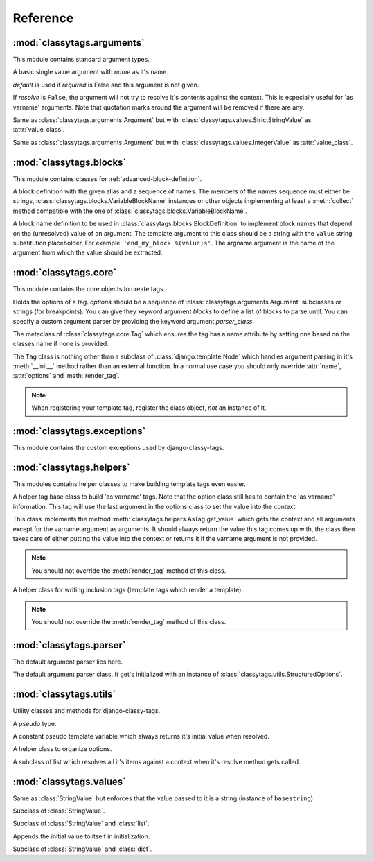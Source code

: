 =========
Reference
=========

***************************
:mod:`classytags.arguments`
***************************

.. module:: classytags.arguments

This module contains standard argument types.


.. class:: Argument(name[, default=None][, required=True], [resolve=True])

    A basic single value argument with *name* as it's name.
    
    *default* is used if *required* is False and this argument is not given.
    
    If *resolve* is ``False``, the argument will
    not try to resolve it's contents against the context. This is especially
    useful for 'as varname' arguments. Note that quotation marks around the
    argument will be removed if there are any.
    
    .. attribute:: value_class
    
        The class to be used to wrap the value in. Defaults to
        :class:`classytags.values.StringValue.` 
    
    .. method:: get_default()
    
        Returns the default value for this argument
        
    .. method:: parse(parser, token, tagname, kwargs)
    
        Parses a single *token* into *kwargs*. Should return ``True`` if it
        consumed this token or ``False`` if it didn't.
        
    .. method:: parse_token(parser, token)
    
        Parses a single *token* using *parser* into an object which is can be
        resolved against a context. Usually this is a template variable, a
        filter expression or a :class:`classytags.utils.TemplateConstant`.


.. class:: Argument(name[, default=None][, required=True], [resolve=True])

    Same as :class:`classytags.arguments.Argument` but with
    :class:`classytags.values.StrictStringValue` as :attr:`value_class`.


.. class:: KeywordArgument(name[, default=None][, required=True] \
                          [, resolve=True][, defaultkey=None][, splitter='='])

    An argument that allows ``key=value`` notation.
    
    *defaultkey* is used as key if no key is given or the default value should
    be used.

    *splitter* is used to split the key value pair.
    
    .. attribute:: wrapper_class
    
        Class to use to wrap the key value pair in. Defaults to
        :class:`classytags.values.DictValue`.
    
        
.. class:: IntegerArgument

    Same as :class:`classytags.arguments.Argument` but with
    :class:`classytags.values.IntegerValue` as :attr:`value_class`.
    
    
.. class:: ChoiceArgument(name, choices[, default=None][, required=True] \
                          [, resolve=True])

	An argument which validates it's input against predefined choices.

    
.. class:: MultiValueArgument(name[, default=NULL][, required=True] \
                              [, max_values=None][, resolve=True])

    An argument which accepts a variable amount of values. The maximum amount of
    accepted values can be controlled with the *max_values* argument which 
    defaults to ``None``, meaning there is no maximum amount of values.
    
    *default* is an empty list if *required* is ``False``.
    
    *resolve* has the same effects as in 
    :class:`classytags.arguments.Argument` however applies to all values of this
    argument.
    
    The default value for :attr:`value_class` is$
    :class:`classytags.values.ListValue`.
    
    .. attribute:: sequence_class
    
        Class to be used to build the sequence. Defaults to 
        :class:`classytags.utils.ResolvableList`.


.. class:: MultiKeywordArgument(name[, default=None][, required=True] \
                                [, resolve=True][, max_values=None] \
                                [, splitter='='])

    Similar to :class:`classytags.arguments.KeywordArgument` but allows multiple
    key value pairs to be given. The will be merged into one dictionary.
    
    Arguments are the same as for :class:`classytags.arguments.KeywordArgument`
    and :class:`classytags.arguments.MultiValueArgument`, except that
    *default_key* is not accepted and *default* should be a dictionary or
    ``None``.

  
.. class:: Flag(name[, default=NULL][, true_values=None][, false_values=None] \
                [, case_sensitive=False])
    
    A boolean flag. Either *true_values* or *false_values* must be provided.
    
    If *default* is not given, this argument is required.
    
    *true_values* and *false_values* must be either a list or a tuple of 
    strings. If both *true_values* and *false_values* are given, any value not
    in those sequences will raise a :class:`classytag.exceptions.InvalidFlag`
    exception.
    
    *case_sensitive* defaults to ``False`` and controls whether the values are
    matched case sensitive or not.
    
    
************************
:mod:`classytags.blocks`
************************

.. module:: classytags.blocks

This module contains classes for :ref:`advanced-block-definition`.


.. class:: BlockDefintion(alias, *names)

    A block definition with the given alias and a sequence of names. The members
    of the names sequence must either be strings,
    :class:`classytags.blocks.VariableBlockName` instances or other objects
    implementing at least a :meth:`collect` method compatible with the one of
    :class:`classytags.blocks.VariableBlockName`.
    
    .. attribute:: alias
    
        The alias for this definition to be used in the tag's kwargs.
    
    .. attribute:: names 
    
        Sequence of strings or block name definitions.
    
    .. method:: validate(options)
    
        Validates this definition against an instance of
        :class:`classytags.core.Options` by calling the :meth:`validate` on all
        it's :attr:`names` if such a method is available.
        
    .. method:: collect(parser)
    
        Returns a sequence of strings to be used in the ``parse_until``
        statement. This is a sequence of strings that this block accepts to be
        handled. The parser argument is an instance of
        :class:`classytags.parser.Parser`.


.. class:: VariableBlockName(template, argname)

    A block name definition to be used in
    :class:`classytags.blocks.BlockDefinition` to implement block names that
    depend on the (unresolved) value of an argument. The template argument to
    this class should be a string with the ``value`` string substitution
    placeholder. For example: ``'end_my_block %(value)s'``. The argname argument
    is the name of the argument from which the value should be extracted.
    
    .. method:: validate(options)
        
        Validates that the given argname is actually available on the tag.
        
    .. method:: collect(parser)
    
        Returns the template substitued with the value extracted from the tag.  


**********************
:mod:`classytags.core`
**********************

.. module:: classytags.core

This module contains the core objects to create tags.

        
.. class:: Options(*options, **kwargs)

    Holds the options of a tag. *options* should be a sequence of 
    :class:`classytags.arguments.Argument` subclasses or strings (for
    breakpoints).
    You can give they keyword argument *blocks* to define a list of blocks to
    parse until.
    You can specify a custom argument parser by providing the keyword argument
    *parser_class*.
    
    .. attribute:: all_argument_names
    
        A list of all argument names in this tag options.
        Used by :class:`classytags.blocks.VariableBlockName` to validate it's
        definition. 
    
    .. method:: get_parser_class()
    
        Returns :class:`classytags.parser.Parser` or a subclass of it.
        
    .. method:: bootstrap()
        
        An internal method to bootstrap the arguments. Returns an instance of
        :class:`classytags.utils.StructuredOptions`.
        
    .. method:: parse(parser, token):
        
        An internal method to parse the template tag. Returns a tuple
        ``(arguments, blocks)``.


.. class:: TagMeta

    The metaclass of :class:`classytags.core.Tag` which ensures the tag has a
    name attribute by setting one based on the classes name if none is provided.

   
.. class:: Tag(parser, token)

    The ``Tag`` class is nothing other than a subclass of
    :class:`django.template.Node` which handles argument parsing in it's 
    :meth:`__init__` method rather than an external function. In a normal use
    case you should only override :attr:`name`, :attr:`options` and
    :meth:`render_tag`.
    
    .. note::
    
        When registering your template tag, register the class object, *not*
        an instance of it.
        
    .. attribute:: name
        
        The name of this tag (for use in templates). This attribute is optional
        and if not provided, the un-camelcase class name will be used instead.
        So MyTag becomes my_tag.
        
    .. attribute:: options
    
        An instance of :class:`classytags.core.Options` which holds the
        options of this tag.
        
    .. method:: __init__(parser, token):
    
        .. warning::
        
            This is an internal method. It is only documented here for those
            who would like to extend django-classy-tags.
            
        This is where the arguments to this tag get parsed. It's the equivalent
        to a *compile function* in Django's standard templating system.
        This method does nothing else but assing the :attr:`kwargs` and 
        :attr:`blocks` attributes to the output of :meth:`options.parse` with
        the given *parser* and *token*.
        
    .. method:: render(context)
    
        .. warning::
        
            This is an internal method. It is only documented here for those
            who would like to extend django-classy-tags.
            
        This method resolves the arguments to this tag against the context and
        then calls :meth:`render_tag` with the context and those arguments and
        returns the return value of that method.
        
    .. method:: render_tag(context[, **kwargs])
    
        The method used to render this tag for a given context. *kwargs* is a 
        dictionary of the (already resolved) options of this tag as well as the
        blocks (as nodelists) this tag parses until if any are given.
        This method should return a string.
    

****************************
:mod:`classytags.exceptions`
****************************

.. module:: classytags.exceptions

This module contains the custom exceptions used by django-classy-tags.
 
.. exception:: BaseError
    
    The base class for all custom excpetions, should never be raised directly.
    

.. exception:: ArgumentRequiredError(argument, tagname)

    Gets raised if an option of a tag is required but not provided.
    

.. exception:: InvalidFlag(argname, actual_value, allowed_values, tagname)

    Gets raised if a given value for a flag option is neither in *true_values*
    nor *false_values*.
    

.. exception:: BreakpointExpected(tagname, breakpoints, got)

    Gets raised if a breakpoint was expected, but another argument was found.
    

.. exception:: TooManyArguments(tagname, extra)

    Gets raised if too many arguments are provided for a tag.
        
        
*************************
:mod:`classytags.helpers`
*************************

.. module:: classytags.helpers

This modules contains helper classes to make building template tags even easier.

.. class:: AsTag

    A helper tag base class to build 'as varname' tags. Note that the option
    class still has to contain the 'as varname' information. This tag will use
    the last argument in the options class to set the value into the context.
    
    This class implements the method :meth:`classytags.helpers.AsTag.get_value`
    which gets the context and all arguments except for the varname argument as
    arguments. It should always return the value this tag comes up with, the
    class then takes care of either putting the value into the context or 
    returns it if the varname argument is not provided.
    
    .. note::
    
        You should not override the :meth:`render_tag` method of this class.

    .. method:: get_value_for_context(context, **kwargs):

        .. versionadded:: 0.5 

        Should return the value of this tag if used in the 'as varname' form.
        By default this method just calls ``get_value`` and returns that.

        You may want to use this method if you want to suppress exceptions in
        the 'as varname' case.
    
    .. method:: get_value(context, **kwargs)
    
        Should return the value of this tag. The context setting is done in the
        :meth:`classytags.core.Tag.render_tag` method of this class.
        
        
.. class:: InclusionTag

    A helper class for writing inclusion tags (template tags which render a
    template).
    
    .. note::
    
        You should not override the :meth:`render_tag` method of this class.
        
    .. attribute:: template
    
        The template to use if :meth:`get_template` is not overridden.
    
    .. attribute:: push_pop_context
    
        By default, this is ``True``. If it's set to ``False`` the context will
        not be pushed and popped around the rendering of the included template,
        possibly resulting in context pollution.
        
    .. method:: get_template(context, **kwargs)
    
        This method should return a template (path) for this context and
        arguments. By default returns the value of :attr:`template`.
        
    .. method:: get_context(context, **kwargs)
    
        Should return the context (as a dictionary or an instance of 
        :class:`django.template.Context` or a subclass of it) to use to render
        the template. By default returns an empty dictionary.


************************
:mod:`classytags.parser`
************************

.. module:: classytags.parser

The default argument parser lies here.


.. class:: Parser(options)

    The default argument parser class. It get's initialized with an instance of
    :class:`classytags.utils.StructuredOptions`.
    
    .. attribute:: options
    
        The :class:`classytags.utils.StructuredOptions` instance given when the
        parser was instantiated. 
    
    .. attribute:: parser
    
        The (template) parser used to parse this tag.
        
    .. attribute:: bits
    
        The split tokens.
        
    .. attribute:: tagname
    
        Name of this tag.
        
    .. attribute:: kwargs
    
        The data extracted from the bits.
        
    .. attribute:: blocks
    
        A dictionary holding the block nodelists.
        
    .. attribute:: arguments
        
        The arguments in the current breakpoint scope.
        
    .. attribute:: current_argument
    
        The current argument if any.
        
    .. attribute:: todo
    
        Remaining bits. Used for more helpful exception messages. 

    .. method:: parse(parser, token)
        
        Parses a token stream. This is called when your template tag is parsed.
    
    .. method:: handle_bit(bit)
        
        Handle the current bit (token).
    
    .. method:: handle_next_breakpoint(bit)
    
        The current bit is the next breakpoint. Make sure the current scope can be
        finished successfully and shift to the next one.
    
    .. method:: handle_breakpoints(bit)
    
        The current bit is a future breakpoint, try to close all breakpoint scopes
        before that breakpoint and shift to it.
    
    .. method:: handle_argument(bit)
        
        The current bit is an argument. Handle it and contribute to
        :attr:`kwargs`.
        
    .. method:: parse_blocks()
    
        Parses the blocks this tag wants to parse until if any are provided.
        
    .. method:: finish()
    
        After all bits have been parsed, finish all remaining breakpoint scopes.
        
    .. method:: check_required()
    
        A helper method to check if there's any required arguments left in the
        current breakpoint scope. Raises a
        :exc:`classytags.exceptions.ArgumentRequiredError` if one is found and
        contributes all optional arguments to :attr:`kwargs`.


***********************
:mod:`classytags.utils`
***********************

.. module:: classytags.utils

Utility classes and methods for django-classy-tags.

.. class:: NULL

    A pseudo type.


.. class:: TemplateConstant(value)
    
    A constant pseudo template variable which always returns it's initial value
    when resolved.
    
    .. attribute:: literal
    
        Used by the :class:`classytags.blocks.VariableBlockName` to generate
        it's final name.
    

.. class:: StructuredOptions(options, breakpoints)

    A helper class to organize options.
    
    .. attribute:: options
    
        The arguments in this options.
        
    .. attribute:: breakpoints
        
        A *copy* of the breakpoints in this options
        
    .. attribute:: blocks
    
        A *copy* of the list of tuples (blockname, alias) of blocks of this tag.  
        
    .. attribute:: current_breakpoint
    
        The current breakpoint.
        
    .. attribute:: next_breakpoint
    
        The next breakpoint (if there is any).
    
    .. method:: shift_breakpoint()
    
        Shift to the next breakpoint and update :attr:`current_breakpoint` and
        :attr:`next_breakpoint`.
        
    .. method:: get_arguments()
    
        Returns a copy of the arguments in the current breakpoint scope.


.. class:: ResolvableList(item)

    A subclass of list which resolves all it's items against a context when it's
    resolve method gets called.


.. function:: get_default_name(name)

    Turns 'CamelCase' into 'camel_case'.


************************
:mod:`classytags.values`
************************

.. module:: classytags.values

.. class:: StringValue(var)

    .. attribute:: errors
        
        A dictionary holding error messages which can be caused by this value
        class. Defaults to an empty dictionary.
        
    .. attribute:: value_on_error
    
        The value to use when the validation of a input value fails in non-debug
        mode. Defaults to an empty string.
        
    .. attribute:: var
    
        The variable wrapped by this value instance.
        
    .. method:: resolve(context)
    
        Resolve :attr:`var` against *context* and validate it by calling the 
        :meth:`clean` method with the resolved value.
        
    .. method:: clean(value)
    
        Validates and/or cleans a resolved value. This method should always
        return something. If validation fails, the :meth:`error` helper method
        should be used to properly handle debug modes.
        
    .. method:: error(value, category)
    
        Handles an error in *category* caused by *value*. In debug mode this
        will cause a :exc:`django.template.TemplateSyntaxError` to be raised,
        otherwise a `TemplateSyntaxWarning` is called and
        :attr:`value_on_error` is returned.
        The message to be used for both the exception and the warning will be
        constructed by the message in :attr:`errors` if *category* is in it. The
        value can be used as a named string formatting parameter.


.. class:: StrictStringValue(var)

    Same as :class:`StringValue` but enforces that the value passed to it is a
    string (instance of ``basestring``).
        
.. class:: IntegerValue(var)

    Subclass of :class:`StringValue`.

    .. method:: clean(value)
    
        Tries to convert the value to an integer.
        
        
.. class:: ListValue(value)

    Subclass of :class:`StringValue` and :class:`list`.
    
    Appends the initial value to itself in initialization.
    
    .. method:: resolve(context)
    
        Resolves all items in itself against *context* and calls :meth:`clean`
        with the list of resolved values.


.. class:: DictValue(dict)

    Subclass of :class:`StringValue` and :class:`dict`.
    
    .. method:: resolve(context)
        
        Resolves all *values* against *context* and calls :meth:`clean` with the 
        resolved dictionary.
